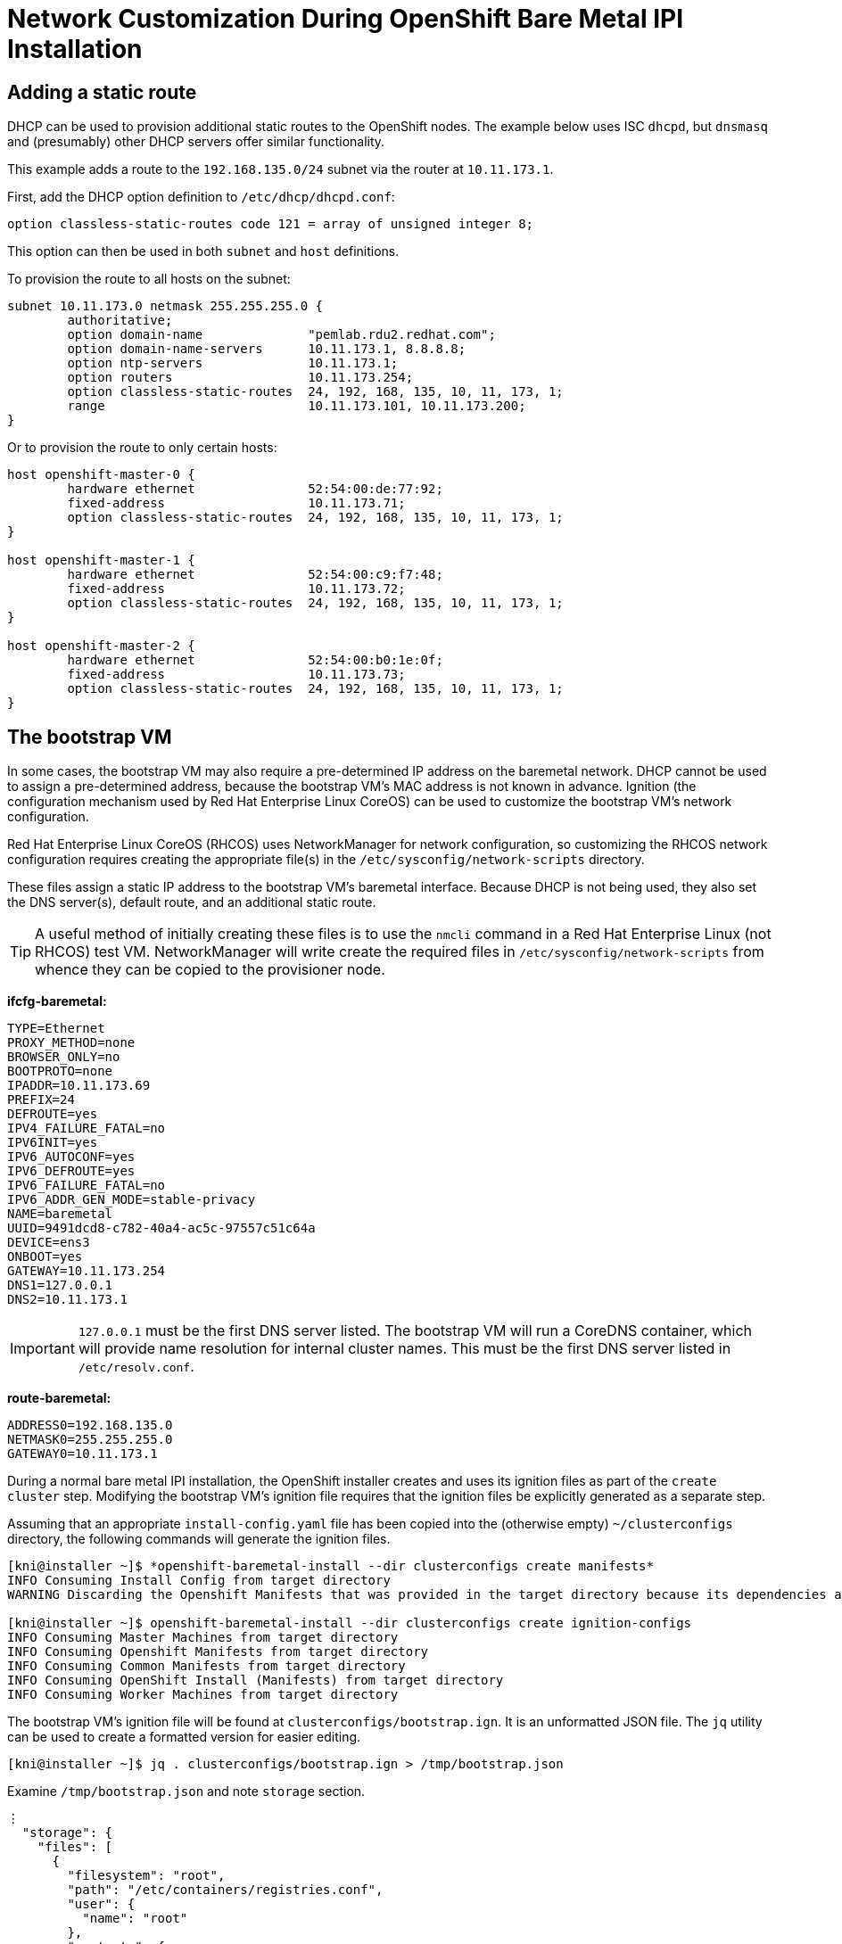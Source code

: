 = Network Customization During OpenShift Bare Metal IPI Installation

== Adding a static route

DHCP can be used to provision additional static routes to the OpenShift nodes.  The example below
uses ISC `dhcpd`, but `dnsmasq` and (presumably) other DHCP servers offer similar functionality.

This example adds a route to the `192.168.135.0/24` subnet via the router at `10.11.173.1`.

First, add the DHCP option definition to `/etc/dhcp/dhcpd.conf`:

```
option classless-static-routes code 121 = array of unsigned integer 8;
```

This option can then be used in both `subnet` and `host` definitions.

To provision the route to all hosts on the subnet:

```
subnet 10.11.173.0 netmask 255.255.255.0 {
	authoritative;
	option domain-name		"pemlab.rdu2.redhat.com";
	option domain-name-servers	10.11.173.1, 8.8.8.8;
	option ntp-servers		10.11.173.1;
	option routers			10.11.173.254;
	option classless-static-routes	24, 192, 168, 135, 10, 11, 173, 1;
	range				10.11.173.101, 10.11.173.200;
}
```

Or to provision the route to only certain hosts:

```
host openshift-master-0 {
        hardware ethernet		52:54:00:de:77:92;
        fixed-address			10.11.173.71;
        option classless-static-routes	24, 192, 168, 135, 10, 11, 173, 1;
}

host openshift-master-1 {
        hardware ethernet		52:54:00:c9:f7:48;
        fixed-address			10.11.173.72;
        option classless-static-routes	24, 192, 168, 135, 10, 11, 173, 1;
}

host openshift-master-2 {
        hardware ethernet		52:54:00:b0:1e:0f;
        fixed-address			10.11.173.73;
        option classless-static-routes	24, 192, 168, 135, 10, 11, 173, 1;
}
```

== The bootstrap VM

In some cases, the bootstrap VM may also require a pre-determined IP address on the baremetal
network.  DHCP cannot be used to assign a pre-determined address, because the bootstrap VM's MAC
address is not known in advance.  Ignition (the configuration mechanism used by Red Hat Enterprise
Linux CoreOS) can be used to customize the bootstrap VM's network configuration.

Red Hat Enterprise Linux CoreOS (RHCOS) uses NetworkManager for network configuration, so
customizing the RHCOS network configuration requires creating the appropriate file(s) in the
`+/etc/sysconfig/network-scripts+` directory.

These files assign a static IP address to the bootstrap VM's baremetal interface.  Because DHCP is
not being used, they also set the DNS server(s), default route, and an additional static route.

TIP: A useful method of initially creating these files is to use the `nmcli` command in a Red Hat
Enterprise Linux (not RHCOS) test VM.  NetworkManager will write create the required files in
`+/etc/sysconfig/network-scripts+` from whence they can be copied to the provisioner node.

*ifcfg-baremetal:*

```
TYPE=Ethernet
PROXY_METHOD=none
BROWSER_ONLY=no
BOOTPROTO=none
IPADDR=10.11.173.69
PREFIX=24
DEFROUTE=yes
IPV4_FAILURE_FATAL=no
IPV6INIT=yes
IPV6_AUTOCONF=yes
IPV6_DEFROUTE=yes
IPV6_FAILURE_FATAL=no
IPV6_ADDR_GEN_MODE=stable-privacy
NAME=baremetal
UUID=9491dcd8-c782-40a4-ac5c-97557c51c64a
DEVICE=ens3
ONBOOT=yes
GATEWAY=10.11.173.254
DNS1=127.0.0.1
DNS2=10.11.173.1
```

IMPORTANT: `127.0.0.1` must be the first DNS server listed.  The bootstrap VM will run a CoreDNS
container, which will provide name resolution for internal cluster names.  This must be the first
DNS server listed in `/etc/resolv.conf`.

*route-baremetal:*

```
ADDRESS0=192.168.135.0
NETMASK0=255.255.255.0
GATEWAY0=10.11.173.1
```

During a normal bare metal IPI installation, the OpenShift installer creates and uses its ignition
files as part of the `create cluster` step.  Modifying the bootstrap VM's ignition file requires
that the ignition files be explicitly generated as a separate step.

Assuming that an appropriate `+install-config.yaml+` file has been copied into the (otherwise empty)
`+~/clusterconfigs+` directory, the following commands will generate the ignition files.

```
[kni@installer ~]$ *openshift-baremetal-install --dir clusterconfigs create manifests*
INFO Consuming Install Config from target directory 
WARNING Discarding the Openshift Manifests that was provided in the target directory because its dependencies are dirty and it needs to be regenerated

[kni@installer ~]$ openshift-baremetal-install --dir clusterconfigs create ignition-configs
INFO Consuming Master Machines from target directory 
INFO Consuming Openshift Manifests from target directory 
INFO Consuming Common Manifests from target directory 
INFO Consuming OpenShift Install (Manifests) from target directory 
INFO Consuming Worker Machines from target directory
```

The bootstrap VM's ignition file will be found at `+clusterconfigs/bootstrap.ign+`.  It is an
unformatted JSON file.  The `jq` utility can be used to create a formatted version for easier
editing.

```
[kni@installer ~]$ jq . clusterconfigs/bootstrap.ign > /tmp/bootstrap.json
```

Examine `/tmp/bootstrap.json` and note `storage` section.

```
⋮
  "storage": {
    "files": [
      {
        "filesystem": "root",
        "path": "/etc/containers/registries.conf",
        "user": {
          "name": "root"
        },
        "contents": {
          "source": "data:text/plain;charset=utf-8;base64,",
          "verification": {}
        },
        "mode": 384
      },
      {
        "filesystem": "root",
        "path": "/etc/ignition-machine-config-encapsulated.json",
        "user": {
          "name": "root"
        },
        "contents": {
          "source": "data:text/plain;charset=utf-8;base64,ewogICJtZXRhZGF0YSI6IHsKICAgICJuYW1lIjogImJvb3RzdHJhcC1maXBzIgogIH0sCiAgInNwZWMiOiB7CiAgICAiY29uZmlnIjogewogICAgICAiaWduaXRpb24iOiB7CiAgICAgICAgInZlcnNpb24iOiAiMi4yLjAiCiAgICAgIH0KICAgIH0sCiAgICAia2VybmVsQXJndW1lbnRzIjogW10sCiAgICAiZmlwcyI6IGZhbHNlCiAgfQp9Cg==",
          "verification": {}
        },
        "mode": 384
      },
⋮
```

The format is straightforward.  The stanzas shown above create 2 different files on the root
filesystem, `+/etc/containers/registries.conf+` and
`+/etc/ignition-machine-config-encapsulated.json+`.  Both are owned by `root`, and both have
`0600` permissions, i.e. readable and writable only by their owner.  (*384* decimal is equal to
*600* octal.)

`+registries.conf+` is an empty file; there are no actual contents in the `source` item.
The contents of `+ignition-machine-config-encapsulated.json+` are determined by the base64
encoded string which follows the "preamble" of its `source`.

```
[kni@installer ~]$ echo -n ewogICJtZXRhZGF0YSI6IHsKICAgICJuYW1lIjogImJvb3RzdHJhcC1maXBzIgogIH0sCiAgInNwZWMiOiB7CiAgICAiY29uZmlnIjogewogICAgICAiaWduaXRpb24iOiB7CiAgICAgICAgInZlcnNpb24iOiAiMi4yLjAiCiAgICAgIH0KICAgIH0sCiAgICAia2VybmVsQXJndW1lbnRzIjogW10sCiAgICAiZmlwcyI6IGZhbHNlCiAgfQp9Cg== | base64 -d
{
  "metadata": {
    "name": "bootstrap-fips"
  },
  "spec": {
    "config": {
      "ignition": {
        "version": "2.2.0"
      }
    },
    "kernelArguments": [],
    "fips": false
  }
}
```

NOTE: `verification` can be used to check the hash values of files whose contents are pulled from
external (HTTP) sources.

Using ignition to add the network configuration files (`+ifcfg-baremetal+` and `+route-baremetal+`)
requires the base64 encoded contents of those files.  Assuming that the files have been copied to
`+~/network+`:

```
[kni@installer ~]$ base64 -w0 network/ifcfg-baremetal && echo
VFlQRT1FdGhlcm5ldApQUk9YWV9NRVRIT0Q9bm9uZQpCUk9XU0VSX09OTFk9bm8KQk9PVFBST1RPPW5vbmUKSVBBRERSPTEwLjExLjE3My42OQpQUkVGSVg9MjQKREVGUk9VVEU9eWVzCklQVjRfRkFJTFVSRV9GQVRBTD1ubwpJUFY2SU5JVD15ZXMKSVBWNl9BVVRPQ09ORj15ZXMKSVBWNl9ERUZST1VURT15ZXMKSVBWNl9GQUlMVVJFX0ZBVEFMPW5vCklQVjZfQUREUl9HRU5fTU9ERT1zdGFibGUtcHJpdmFjeQpOQU1FPWJhcmVtZXRhbApVVUlEPTk0OTFkY2Q4LWM3ODItNDBhNC1hYzVjLTk3NTU3YzUxYzY0YQpERVZJQ0U9ZW5zMwpPTkJPT1Q9eWVzCkdBVEVXQVk9MTAuMTEuMTczLjI1NApETlMxPTEyNy4wLjAuMQpETlMyPTEwLjExLjE3My4xCg==

[kni@installer ~]$ base64 -w0 network/route-baremetal && echo
QUREUkVTUzA9MTkyLjE2OC4xMzUuMApORVRNQVNLMD0yNTUuMjU1LjI1NS4wCkdBVEVXQVkwPTEwLjExLjE3My4xCg==
```

NOTE: `-w0` prevents the `base64` command from wrapping its output.  Adding an `echo` at the end
makes the output easier to distinguish by placing the prompt at the beginning of the following line.

Edit `/tmp/bootstrap.json` and add stanzas for the network configuration files at the
beginning of the `storage` section.  The `mode` of each file should be `0644`, which is expressed
as *420* in decimal.

```
⋮
  "storage": {
    "files": [
      {
        "filesystem": "root",
        "path": "/etc/sysconfig/network-scripts/ifcfg-baremetal",
        "user": {
          "name": "root"
        },
        "contents": {
          "source": "data:text/plain;charset=utf-8;base64,VFlQRT1FdGhlcm5ldApQUk9YWV9NRVRIT0Q9bm9uZQpCUk9XU0VSX09OTFk9bm8KQk9PVFBST1RPPW5vbmUKSVBBRERSPTEwLjExLjE3My42OQpQUkVGSVg9MjQKREVGUk9VVEU9eWVzCklQVjRfRkFJTFVSRV9GQVRBTD1ubwpJUFY2SU5JVD15ZXMKSVBWNl9BVVRPQ09ORj15ZXMKSVBWNl9ERUZST1VURT15ZXMKSVBWNl9GQUlMVVJFX0ZBVEFMPW5vCklQVjZfQUREUl9HRU5fTU9ERT1zdGFibGUtcHJpdmFjeQpOQU1FPWJhcmVtZXRhbApVVUlEPTk0OTFkY2Q4LWM3ODItNDBhNC1hYzVjLTk3NTU3YzUxYzY0YQpERVZJQ0U9ZW5zMwpPTkJPT1Q9eWVzCkdBVEVXQVk9MTAuMTEuMTczLjI1NApETlMxPTEyNy4wLjAuMQpETlMyPTEwLjExLjE3My4xCg==",
          "verification": {}
        },
        "mode": 420
      },
      {
        "filesystem": "root",
        "path": "/etc/sysconfig/network-scripts/route-baremetal",
        "user": {
          "name": "root"
        },
        "contents": {
          "source": "data:text/plain;charset=utf-8;base64,QUREUkVTUzA9MTkyLjE2OC4xMzUuMApORVRNQVNLMD0yNTUuMjU1LjI1NS4wCkdBVEVXQVkwPTEwLjExLjE3My4xCg==",
          "verification": {}
        },
        "mode": 420
      },
      {
        "filesystem": "root",
        "path": "/etc/containers/registries.conf",
⋮
```

`jq` can be used again to write the edited JSON out in "compact" form as the new ignition file.

```
[kni@installer ~]$ jq -c . /tmp/bootstrap.json > clusterconfigs/bootstrap.ign
```

Now the OpenShift installation can be completed.

```
[kni@installer ~]$ openshift-baremetal-install --dir clusterconfigs --log-level debug create cluster
⋮
```

